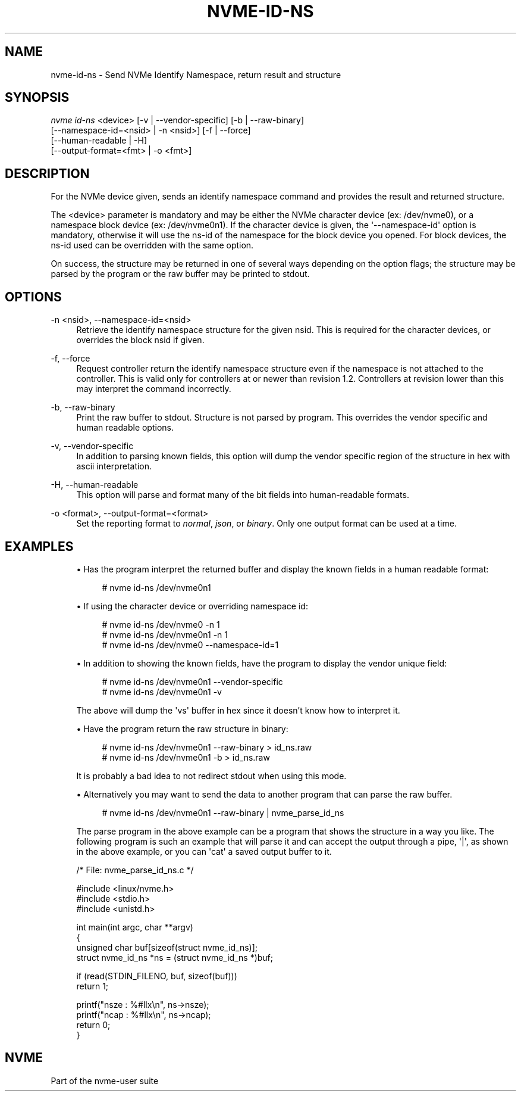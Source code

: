 '\" t
.\"     Title: nvme-id-ns
.\"    Author: [FIXME: author] [see http://www.docbook.org/tdg5/en/html/author]
.\" Generator: DocBook XSL Stylesheets vsnapshot <http://docbook.sf.net/>
.\"      Date: 09/06/2019
.\"    Manual: NVMe Manual
.\"    Source: NVMe
.\"  Language: English
.\"
.TH "NVME\-ID\-NS" "1" "09/06/2019" "NVMe" "NVMe Manual"
.\" -----------------------------------------------------------------
.\" * Define some portability stuff
.\" -----------------------------------------------------------------
.\" ~~~~~~~~~~~~~~~~~~~~~~~~~~~~~~~~~~~~~~~~~~~~~~~~~~~~~~~~~~~~~~~~~
.\" http://bugs.debian.org/507673
.\" http://lists.gnu.org/archive/html/groff/2009-02/msg00013.html
.\" ~~~~~~~~~~~~~~~~~~~~~~~~~~~~~~~~~~~~~~~~~~~~~~~~~~~~~~~~~~~~~~~~~
.ie \n(.g .ds Aq \(aq
.el       .ds Aq '
.\" -----------------------------------------------------------------
.\" * set default formatting
.\" -----------------------------------------------------------------
.\" disable hyphenation
.nh
.\" disable justification (adjust text to left margin only)
.ad l
.\" -----------------------------------------------------------------
.\" * MAIN CONTENT STARTS HERE *
.\" -----------------------------------------------------------------
.SH "NAME"
nvme-id-ns \- Send NVMe Identify Namespace, return result and structure
.SH "SYNOPSIS"
.sp
.nf
\fInvme id\-ns\fR <device> [\-v | \-\-vendor\-specific] [\-b | \-\-raw\-binary]
                    [\-\-namespace\-id=<nsid> | \-n <nsid>] [\-f | \-\-force]
                    [\-\-human\-readable | \-H]
                    [\-\-output\-format=<fmt> | \-o <fmt>]
.fi
.SH "DESCRIPTION"
.sp
For the NVMe device given, sends an identify namespace command and provides the result and returned structure\&.
.sp
The <device> parameter is mandatory and may be either the NVMe character device (ex: /dev/nvme0), or a namespace block device (ex: /dev/nvme0n1)\&. If the character device is given, the \*(Aq\-\-namespace\-id\*(Aq option is mandatory, otherwise it will use the ns\-id of the namespace for the block device you opened\&. For block devices, the ns\-id used can be overridden with the same option\&.
.sp
On success, the structure may be returned in one of several ways depending on the option flags; the structure may be parsed by the program or the raw buffer may be printed to stdout\&.
.SH "OPTIONS"
.PP
\-n <nsid>, \-\-namespace\-id=<nsid>
.RS 4
Retrieve the identify namespace structure for the given nsid\&. This is required for the character devices, or overrides the block nsid if given\&.
.RE
.PP
\-f, \-\-force
.RS 4
Request controller return the identify namespace structure even if the namespace is not attached to the controller\&. This is valid only for controllers at or newer than revision 1\&.2\&. Controllers at revision lower than this may interpret the command incorrectly\&.
.RE
.PP
\-b, \-\-raw\-binary
.RS 4
Print the raw buffer to stdout\&. Structure is not parsed by program\&. This overrides the vendor specific and human readable options\&.
.RE
.PP
\-v, \-\-vendor\-specific
.RS 4
In addition to parsing known fields, this option will dump the vendor specific region of the structure in hex with ascii interpretation\&.
.RE
.PP
\-H, \-\-human\-readable
.RS 4
This option will parse and format many of the bit fields into human\-readable formats\&.
.RE
.PP
\-o <format>, \-\-output\-format=<format>
.RS 4
Set the reporting format to
\fInormal\fR,
\fIjson\fR, or
\fIbinary\fR\&. Only one output format can be used at a time\&.
.RE
.SH "EXAMPLES"
.sp
.RS 4
.ie n \{\
\h'-04'\(bu\h'+03'\c
.\}
.el \{\
.sp -1
.IP \(bu 2.3
.\}
Has the program interpret the returned buffer and display the known fields in a human readable format:
.sp
.if n \{\
.RS 4
.\}
.nf
# nvme id\-ns /dev/nvme0n1
.fi
.if n \{\
.RE
.\}
.RE
.sp
.RS 4
.ie n \{\
\h'-04'\(bu\h'+03'\c
.\}
.el \{\
.sp -1
.IP \(bu 2.3
.\}
If using the character device or overriding namespace id:
.sp
.if n \{\
.RS 4
.\}
.nf
# nvme id\-ns /dev/nvme0 \-n 1
# nvme id\-ns /dev/nvme0n1 \-n 1
# nvme id\-ns /dev/nvme0 \-\-namespace\-id=1
.fi
.if n \{\
.RE
.\}
.RE
.sp
.RS 4
.ie n \{\
\h'-04'\(bu\h'+03'\c
.\}
.el \{\
.sp -1
.IP \(bu 2.3
.\}
In addition to showing the known fields, have the program to display the vendor unique field:
.sp
.if n \{\
.RS 4
.\}
.nf
# nvme id\-ns /dev/nvme0n1 \-\-vendor\-specific
# nvme id\-ns /dev/nvme0n1 \-v
.fi
.if n \{\
.RE
.\}
.sp
The above will dump the \*(Aqvs\*(Aq buffer in hex since it doesn\(cqt know how to interpret it\&.
.RE
.sp
.RS 4
.ie n \{\
\h'-04'\(bu\h'+03'\c
.\}
.el \{\
.sp -1
.IP \(bu 2.3
.\}
Have the program return the raw structure in binary:
.sp
.if n \{\
.RS 4
.\}
.nf
# nvme id\-ns /dev/nvme0n1 \-\-raw\-binary > id_ns\&.raw
# nvme id\-ns /dev/nvme0n1 \-b > id_ns\&.raw
.fi
.if n \{\
.RE
.\}
.sp
It is probably a bad idea to not redirect stdout when using this mode\&.
.RE
.sp
.RS 4
.ie n \{\
\h'-04'\(bu\h'+03'\c
.\}
.el \{\
.sp -1
.IP \(bu 2.3
.\}
Alternatively you may want to send the data to another program that can parse the raw buffer\&.
.sp
.if n \{\
.RS 4
.\}
.nf
# nvme id\-ns /dev/nvme0n1 \-\-raw\-binary | nvme_parse_id_ns
.fi
.if n \{\
.RE
.\}
.sp
The parse program in the above example can be a program that shows the structure in a way you like\&. The following program is such an example that will parse it and can accept the output through a pipe,
\*(Aq|\*(Aq, as shown in the above example, or you can
\*(Aqcat\*(Aq
a saved output buffer to it\&.
.RE
.sp
.if n \{\
.RS 4
.\}
.nf
/* File: nvme_parse_id_ns\&.c */

#include <linux/nvme\&.h>
#include <stdio\&.h>
#include <unistd\&.h>

int main(int argc, char **argv)
{
        unsigned char buf[sizeof(struct nvme_id_ns)];
        struct nvme_id_ns *ns = (struct nvme_id_ns *)buf;

        if (read(STDIN_FILENO, buf, sizeof(buf)))
                return 1;

        printf("nsze : %#llx\en", ns\->nsze);
        printf("ncap : %#llx\en", ns\->ncap);
        return 0;
}
.fi
.if n \{\
.RE
.\}
.SH "NVME"
.sp
Part of the nvme\-user suite
